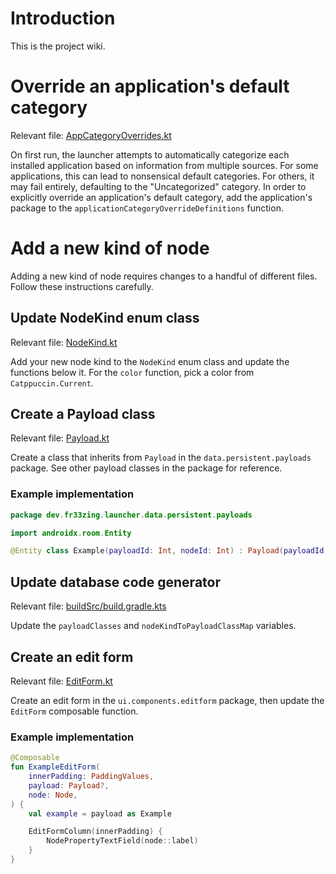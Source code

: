 * Introduction

This is the project wiki.

* Override an application's default category

Relevant file: [[file:~/AndroidStudioProjects/launcher/app/src/main/java/dev/fr33zing/launcher/data/utility/AppCategoryOverrides.kt][AppCategoryOverrides.kt]]

On first run, the launcher attempts to automatically categorize each installed
application based on information from multiple sources. For some applications,
this can lead to nonsensical default categories. For others, it may fail
entirely, defaulting to the "Uncategorized" category. In order to explicitly
override an application's default category, add the application's package to the
~applicationCategoryOverrideDefinitions~ function.

* Add a new kind of node

Adding a new kind of node requires changes to a handful of different files.
Follow these instructions carefully.

** Update NodeKind enum class

Relevant file: [[file:../app/src/main/java/dev/fr33zing/launcher/data/NodeKind.kt][NodeKind.kt]]

Add your new node kind to the ~NodeKind~ enum class and update the functions
below it. For the ~color~ function, pick a color from ~Catppuccin.Current~.

** Create a Payload class

Relevant file: [[file:../app/src/main/java/dev/fr33zing/launcher/data/persistent/payloads/Payload.kt][Payload.kt]]

Create a class that inherits from ~Payload~ in the ~data.persistent.payloads~
package. See other payload classes in the package for reference.

*** Example implementation

#+BEGIN_SRC kotlin
package dev.fr33zing.launcher.data.persistent.payloads

import androidx.room.Entity

@Entity class Example(payloadId: Int, nodeId: Int) : Payload(payloadId, nodeId)
#+END_SRC

** Update database code generator

Relevant file: [[file:../buildSrc/build.gradle.kts][buildSrc/build.gradle.kts]]

Update the ~payloadClasses~ and ~nodeKindToPayloadClassMap~ variables.

** Create an edit form

Relevant file: [[file:../app/src/main/java/dev/fr33zing/launcher/ui/components/editform/EditForm.kt][EditForm.kt]]

Create an edit form in the ~ui.components.editform~ package, then update the
~EditForm~ composable function.

*** Example implementation

#+BEGIN_SRC kotlin
@Composable
fun ExampleEditForm(
    innerPadding: PaddingValues,
    payload: Payload?,
    node: Node,
) {
    val example = payload as Example

    EditFormColumn(innerPadding) {
        NodePropertyTextField(node::label)
    }
}
#+END_SRC
